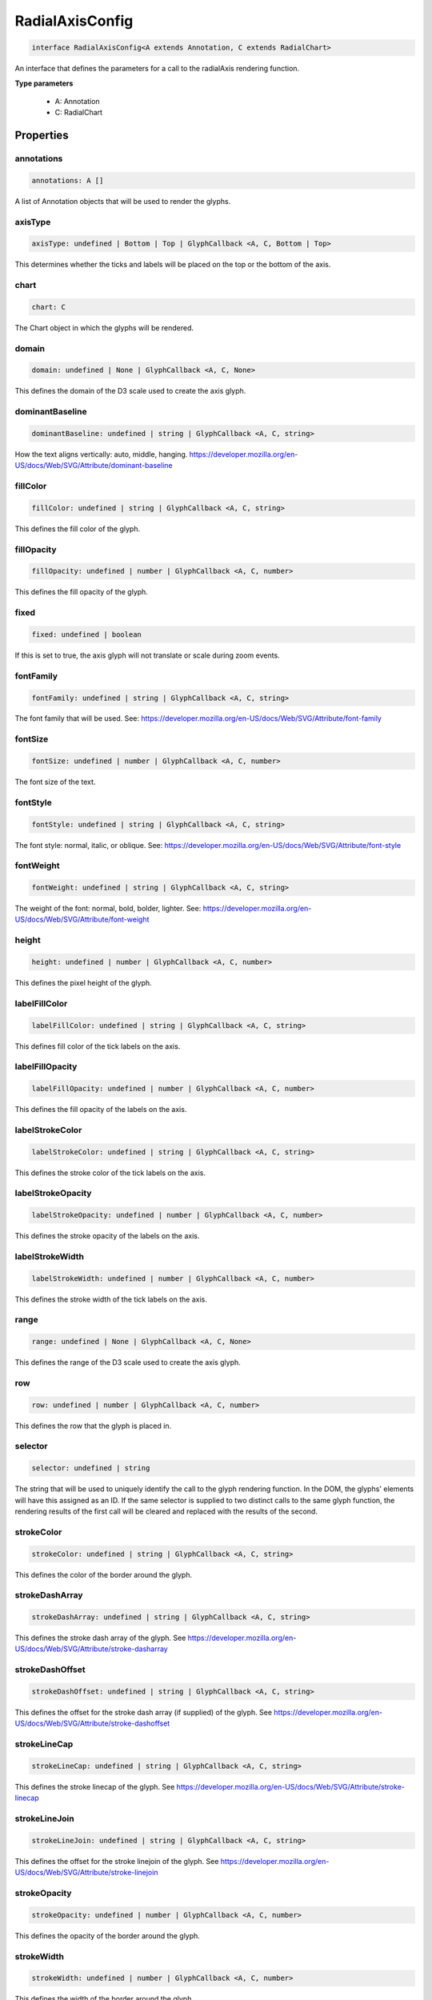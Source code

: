 .. role:: trst-class
.. role:: trst-interface
.. role:: trst-function
.. role:: trst-property
.. role:: trst-property-desc
.. role:: trst-method
.. role:: trst-method-desc
.. role:: trst-parameter
.. role:: trst-type
.. role:: trst-type-parameter

.. _RadialAxisConfig:

:trst-class:`RadialAxisConfig`
==============================

.. container:: collapsible

  .. code-block:: typescript

    interface RadialAxisConfig<A extends Annotation, C extends RadialChart>

.. container:: content

  An interface that defines the parameters for a call to the radialAxis rendering function.

  **Type parameters**

    - A: Annotation
    - C: RadialChart

Properties
----------

annotations
***********

.. container:: collapsible

  .. code-block:: typescript

    annotations: A []

.. container:: content

  A list of Annotation objects that will be used to render the glyphs.

axisType
********

.. container:: collapsible

  .. code-block:: typescript

    axisType: undefined | Bottom | Top | GlyphCallback <A, C, Bottom | Top>

.. container:: content

  This determines whether the ticks and labels will be placed on the top or the bottom of the axis.

chart
*****

.. container:: collapsible

  .. code-block:: typescript

    chart: C

.. container:: content

  The Chart object in which the glyphs will be rendered.

domain
******

.. container:: collapsible

  .. code-block:: typescript

    domain: undefined | None | GlyphCallback <A, C, None>

.. container:: content

  This defines the domain of the D3 scale used to create the axis glyph.

dominantBaseline
****************

.. container:: collapsible

  .. code-block:: typescript

    dominantBaseline: undefined | string | GlyphCallback <A, C, string>

.. container:: content

  How the text aligns vertically: auto, middle, hanging. https://developer.mozilla.org/en-US/docs/Web/SVG/Attribute/dominant-baseline

fillColor
*********

.. container:: collapsible

  .. code-block:: typescript

    fillColor: undefined | string | GlyphCallback <A, C, string>

.. container:: content

  This defines the fill color of the glyph.

fillOpacity
***********

.. container:: collapsible

  .. code-block:: typescript

    fillOpacity: undefined | number | GlyphCallback <A, C, number>

.. container:: content

  This defines the fill opacity of the glyph.

fixed
*****

.. container:: collapsible

  .. code-block:: typescript

    fixed: undefined | boolean

.. container:: content

  If this is set to true, the axis glyph will not translate or scale during zoom events.

fontFamily
**********

.. container:: collapsible

  .. code-block:: typescript

    fontFamily: undefined | string | GlyphCallback <A, C, string>

.. container:: content

  The font family that will be used. See: https://developer.mozilla.org/en-US/docs/Web/SVG/Attribute/font-family

fontSize
********

.. container:: collapsible

  .. code-block:: typescript

    fontSize: undefined | number | GlyphCallback <A, C, number>

.. container:: content

  The font size of the text.

fontStyle
*********

.. container:: collapsible

  .. code-block:: typescript

    fontStyle: undefined | string | GlyphCallback <A, C, string>

.. container:: content

  The font style: normal, italic, or oblique. See: https://developer.mozilla.org/en-US/docs/Web/SVG/Attribute/font-style

fontWeight
**********

.. container:: collapsible

  .. code-block:: typescript

    fontWeight: undefined | string | GlyphCallback <A, C, string>

.. container:: content

  The weight of the font: normal, bold, bolder, lighter. See: https://developer.mozilla.org/en-US/docs/Web/SVG/Attribute/font-weight

height
******

.. container:: collapsible

  .. code-block:: typescript

    height: undefined | number | GlyphCallback <A, C, number>

.. container:: content

  This defines the pixel height of the glyph.

labelFillColor
**************

.. container:: collapsible

  .. code-block:: typescript

    labelFillColor: undefined | string | GlyphCallback <A, C, string>

.. container:: content

  This defines fill color of the tick labels on the axis.

labelFillOpacity
****************

.. container:: collapsible

  .. code-block:: typescript

    labelFillOpacity: undefined | number | GlyphCallback <A, C, number>

.. container:: content

  This defines the fill opacity of the labels on the axis.

labelStrokeColor
****************

.. container:: collapsible

  .. code-block:: typescript

    labelStrokeColor: undefined | string | GlyphCallback <A, C, string>

.. container:: content

  This defines the stroke color of the tick labels on the axis.

labelStrokeOpacity
******************

.. container:: collapsible

  .. code-block:: typescript

    labelStrokeOpacity: undefined | number | GlyphCallback <A, C, number>

.. container:: content

  This defines the stroke opacity of the labels on the axis.

labelStrokeWidth
****************

.. container:: collapsible

  .. code-block:: typescript

    labelStrokeWidth: undefined | number | GlyphCallback <A, C, number>

.. container:: content

  This defines the stroke width of the tick labels on the axis.

range
*****

.. container:: collapsible

  .. code-block:: typescript

    range: undefined | None | GlyphCallback <A, C, None>

.. container:: content

  This defines the range of the D3 scale used to create the axis glyph.

row
***

.. container:: collapsible

  .. code-block:: typescript

    row: undefined | number | GlyphCallback <A, C, number>

.. container:: content

  This defines the row that the glyph is placed in.

selector
********

.. container:: collapsible

  .. code-block:: typescript

    selector: undefined | string

.. container:: content

  The string that will be used to uniquely identify the call to the glyph rendering function. In the DOM, the glyphs' elements will have this assigned as an ID. If the same selector is supplied to two distinct calls to the same glyph function, the rendering results of the first call will be cleared and replaced with the results of the second.

strokeColor
***********

.. container:: collapsible

  .. code-block:: typescript

    strokeColor: undefined | string | GlyphCallback <A, C, string>

.. container:: content

  This defines the color of the border around the glyph.

strokeDashArray
***************

.. container:: collapsible

  .. code-block:: typescript

    strokeDashArray: undefined | string | GlyphCallback <A, C, string>

.. container:: content

  This defines the stroke dash array of the glyph. See https://developer.mozilla.org/en-US/docs/Web/SVG/Attribute/stroke-dasharray

strokeDashOffset
****************

.. container:: collapsible

  .. code-block:: typescript

    strokeDashOffset: undefined | string | GlyphCallback <A, C, string>

.. container:: content

  This defines the offset for the stroke dash array (if supplied) of the glyph. See https://developer.mozilla.org/en-US/docs/Web/SVG/Attribute/stroke-dashoffset

strokeLineCap
*************

.. container:: collapsible

  .. code-block:: typescript

    strokeLineCap: undefined | string | GlyphCallback <A, C, string>

.. container:: content

  This defines the stroke linecap of the glyph. See https://developer.mozilla.org/en-US/docs/Web/SVG/Attribute/stroke-linecap

strokeLineJoin
**************

.. container:: collapsible

  .. code-block:: typescript

    strokeLineJoin: undefined | string | GlyphCallback <A, C, string>

.. container:: content

  This defines the offset for the stroke linejoin of the glyph. See https://developer.mozilla.org/en-US/docs/Web/SVG/Attribute/stroke-linejoin

strokeOpacity
*************

.. container:: collapsible

  .. code-block:: typescript

    strokeOpacity: undefined | number | GlyphCallback <A, C, number>

.. container:: content

  This defines the opacity of the border around the glyph.

strokeWidth
***********

.. container:: collapsible

  .. code-block:: typescript

    strokeWidth: undefined | number | GlyphCallback <A, C, number>

.. container:: content

  This defines the width of the border around the glyph.

target
******

.. container:: collapsible

  .. code-block:: typescript

    target: undefined | Selection <any, any, any, any> | Viewport | Overflow | Defs

.. container:: content

  This determines the parent DOM element in which the glyphs will be rendered. When supplying a BindTarget, the rendering function will find the appropriate parent in the supplied Chart. When supplying a D3 selection, the rendering function will explicitly use the selected element.

textAnchor
**********

.. container:: collapsible

  .. code-block:: typescript

    textAnchor: undefined | string | GlyphCallback <A, C, string>

.. container:: content

  How the text aligns horizontally: start, middle, or end. See: https://developer.mozilla.org/en-US/docs/Web/SVG/Attribute/text-anchor

tickFillColor
*************

.. container:: collapsible

  .. code-block:: typescript

    tickFillColor: undefined | string | GlyphCallback <A, C, string>

.. container:: content

  This defines the fill color of the tick marks on the axis

tickFillOpacity
***************

.. container:: collapsible

  .. code-block:: typescript

    tickFillOpacity: undefined | string | GlyphCallback <A, C, string>

.. container:: content

  This defines the fill opacity of the tick marks on the axis.

tickFormat
**********

.. container:: collapsible

  .. code-block:: typescript

    tickFormat: undefined | string | GlyphCallback <A, C, string>

.. container:: content

  This controls the tick count and format of the tick labels. For more information, see: https://github.com/d3/d3-axis#axis_ticks

tickPadding
***********

.. container:: collapsible

  .. code-block:: typescript

    tickPadding: undefined | number | GlyphCallback <A, C, number>

.. container:: content

  This controls the distance between the tick marks and tick labels. For more information, see: https://github.com/d3/d3-axis#axis_tickPadding

tickSizeInner
*************

.. container:: collapsible

  .. code-block:: typescript

    tickSizeInner: undefined | number | GlyphCallback <A, C, number>

.. container:: content

  This controls the size of the "inner" axis ticks. For more information, see: https://github.com/d3/d3-axis#axis_tickSizeInner

tickSizeOuter
*************

.. container:: collapsible

  .. code-block:: typescript

    tickSizeOuter: undefined | number | GlyphCallback <A, C, number>

.. container:: content

  This controls the size of the "outer" axis ticks. For more information, see: https://github.com/d3/d3-axis#axis_tickSizeOuter

tickStrokeColor
***************

.. container:: collapsible

  .. code-block:: typescript

    tickStrokeColor: undefined | string | GlyphCallback <A, C, string>

.. container:: content

  This defines the stroke color of the tick marks on the axis.

tickStrokeOpacity
*****************

.. container:: collapsible

  .. code-block:: typescript

    tickStrokeOpacity: undefined | number | GlyphCallback <A, C, number>

.. container:: content

  This defines the stroke opacity of the tick marks on the axis.

tickStrokeWidth
***************

.. container:: collapsible

  .. code-block:: typescript

    tickStrokeWidth: undefined | number | GlyphCallback <A, C, number>

.. container:: content

  This defines the stroke width of the tick marks on the axis.

ticks
*****

.. container:: collapsible

  .. code-block:: typescript

    ticks: undefined | number | GlyphCallback <A, C, number>

.. container:: content

  This defines the tick property that will be passed to D3's axis.ticks function. For more information, see https://github.com/d3/d3-axis#axis_ticks

width
*****

.. container:: collapsible

  .. code-block:: typescript

    width: undefined | number | GlyphCallback <A, C, number>

.. container:: content

  This defines the pixel width of the glyph.

x
*

.. container:: collapsible

  .. code-block:: typescript

    x: undefined | number | GlyphCallback <A, C, number>

.. container:: content

  This defines the pixel x coordinate of the glyph.

y
*

.. container:: collapsible

  .. code-block:: typescript

    y: undefined | number | GlyphCallback <A, C, number>

.. container:: content

  This defines the pixel y coordinate of the glyph

